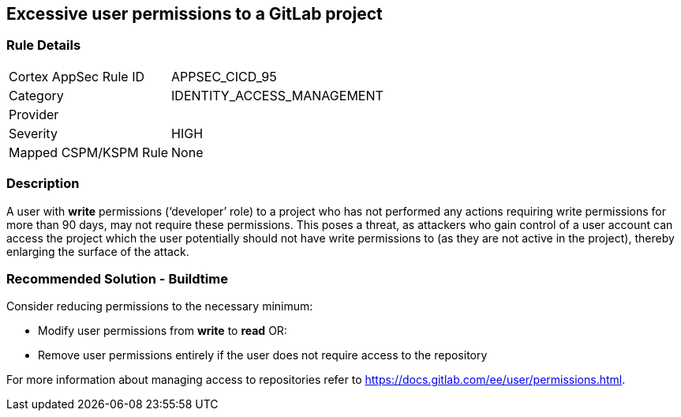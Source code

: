 == Excessive user permissions to a GitLab project

=== Rule Details

[cols="1,2"]
|===
|Cortex AppSec Rule ID |APPSEC_CICD_95
|Category |IDENTITY_ACCESS_MANAGEMENT
|Provider |
|Severity |HIGH
|Mapped CSPM/KSPM Rule |None
|===


=== Description 

A user with **write** permissions (‘developer’ role) to a project who has not performed any actions requiring write permissions for more than 90 days, may not require these permissions. This poses a threat, as attackers who gain control of a user account can access the project which the user potentially should not have write permissions to (as they are not active in the project), thereby enlarging the surface of the attack.



=== Recommended Solution - Buildtime

Consider reducing permissions to the necessary minimum:

* Modify user permissions from **write** to **read** OR:

* Remove user permissions entirely if the user does not require access to the repository

For more information about managing access to repositories refer to https://docs.gitlab.com/ee/user/permissions.html.

